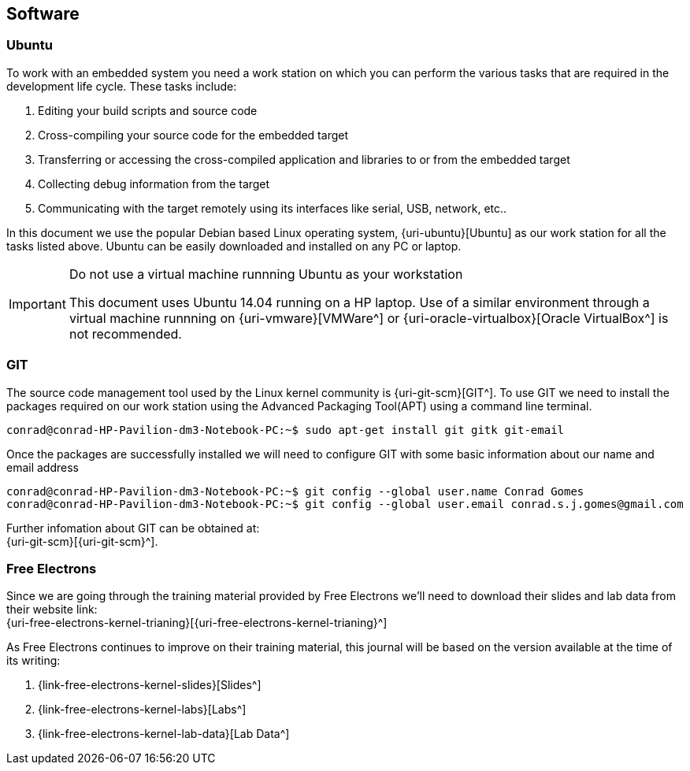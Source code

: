 == Software

=== Ubuntu

To work with an embedded system you need a work station on which you can
perform the various tasks that are required in the development life cycle.
These tasks include:

. Editing your build scripts and source code
. Cross-compiling your source code for the embedded target
. Transferring or accessing the cross-compiled application and libraries
to or from the embedded target 
. Collecting debug information from the target
. Communicating with the target remotely using its interfaces like
serial, USB, network, etc..

In this document we use the popular Debian based Linux operating system,
{uri-ubuntu}[Ubuntu] as our work station for all the tasks listed above.
Ubuntu can be easily downloaded and installed on any PC or laptop. 

[IMPORTANT]
.Do not use a virtual machine runnning Ubuntu as your workstation 
====
This document uses Ubuntu 14.04 running on a HP laptop. Use of a similar
environment through a virtual machine runnning on {uri-vmware}[VMWare^] or
{uri-oracle-virtualbox}[Oracle VirtualBox^] is
not recommended.
====

=== GIT

The source code management tool used by the Linux kernel community is 
{uri-git-scm}[GIT^]. To use GIT we need to install the packages required
on our work station using the Advanced Packaging Tool(APT) using a 
command line terminal.

[source,bash]
----
conrad@conrad-HP-Pavilion-dm3-Notebook-PC:~$ sudo apt-get install git gitk git-email
----

Once the packages are successfully installed we will need to configure GIT with
some basic information about our name and email address

[source,bash]
----
conrad@conrad-HP-Pavilion-dm3-Notebook-PC:~$ git config --global user.name Conrad Gomes
conrad@conrad-HP-Pavilion-dm3-Notebook-PC:~$ git config --global user.email conrad.s.j.gomes@gmail.com
----

Further infomation about GIT can be obtained at: +
{uri-git-scm}[{uri-git-scm}^].

=== Free Electrons

Since we are going through the training material provided by Free Electrons
we'll need to download their slides and lab data from their website link: +
{uri-free-electrons-kernel-trianing}[{uri-free-electrons-kernel-trianing}^]

As Free Electrons continues to improve on their training material, this journal
will be based on the version available at the time of its writing:

. {link-free-electrons-kernel-slides}[Slides^]
. {link-free-electrons-kernel-labs}[Labs^]
. {link-free-electrons-kernel-lab-data}[Lab Data^]
